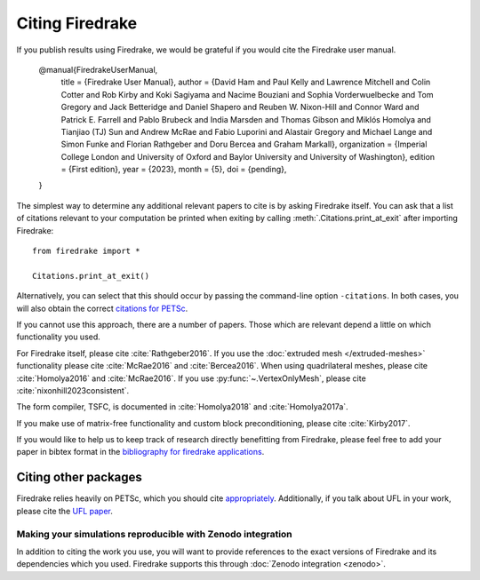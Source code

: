 .. raw:: latex

   \clearpage

==================
 Citing Firedrake
==================

If you publish results using Firedrake, we would be grateful if you
would cite the Firedrake user manual.

  @manual{FiredrakeUserManual,
    title		     = {Firedrake User Manual},
    author		   = {David Ham and Paul Kelly and Lawrence Mitchell and Colin Cotter and Rob Kirby and Koki Sagiyama and Nacime Bouziani and Sophia Vorderwuelbecke and Tom Gregory and Jack Betteridge and Daniel Shapero and Reuben W. Nixon-Hill and Connor Ward and Patrick E. Farrell and Pablo Brubeck and India Marsden and Thomas Gibson and Miklós Homolya and Tianjiao (TJ) Sun and Andrew McRae and Fabio Luporini and Alastair Gregory and Michael Lange and Simon Funke and Florian Rathgeber and Doru Bercea and Graham Markall},
    organization = {Imperial College London and University of Oxford and Baylor University and University of Washington},
    edition	     = {First edition},
    year		     = {2023},
    month		     = {5},
    doi          = {pending},
  }

The simplest way to determine any additional relevant papers to cite is
by asking Firedrake itself.  You can ask that a list of citations
relevant to your computation be printed when exiting by calling
:meth:`.Citations.print_at_exit` after importing Firedrake::

  from firedrake import *

  Citations.print_at_exit()

Alternatively, you can select that this should occur by passing the
command-line option ``-citations``.  In both cases, you will also
obtain the correct `citations for PETSc
<https://petsc.org/release/#citing-petsc>`_.

If you cannot use this approach, there are a number of papers.  Those
which are relevant depend a little on which functionality you used.

For Firedrake itself, please cite :cite:`Rathgeber2016`.  If you use
the :doc:`extruded mesh </extruded-meshes>` functionality please cite
:cite:`McRae2016` and :cite:`Bercea2016`. When using quadrilateral meshes,
please cite :cite:`Homolya2016` and :cite:`McRae2016`. If you use
:py:func:`~.VertexOnlyMesh`, please cite :cite:`nixonhill2023consistent`.

The form compiler, TSFC, is documented in :cite:`Homolya2018` and
:cite:`Homolya2017a`.

If you make use of matrix-free functionality and custom block
preconditioning, please cite :cite:`Kirby2017`.

If you would like to help us to keep track of research directly
benefitting from Firedrake, please feel free to add your paper in
bibtex format in the `bibliography for firedrake applications
<https://github.com/firedrakeproject/firedrake/blob/master/docs/source/_static/firedrake-apps.bib>`_.

Citing other packages
~~~~~~~~~~~~~~~~~~~~~

Firedrake relies heavily on PETSc, which you should cite
`appropriately
<https://petsc.org/release/#citing-petsc>`_.
Additionally, if you talk about UFL in your work, please cite the `UFL
paper <http://fenicsproject.org/citing/>`_.

Making your simulations reproducible with Zenodo integration
------------------------------------------------------------

In addition to citing the work you use, you will want to provide
references to the exact versions of Firedrake and its dependencies
which you used. Firedrake supports this through :doc:`Zenodo
integration <zenodo>`.

.. bibliography:: _static/bibliography.bib
